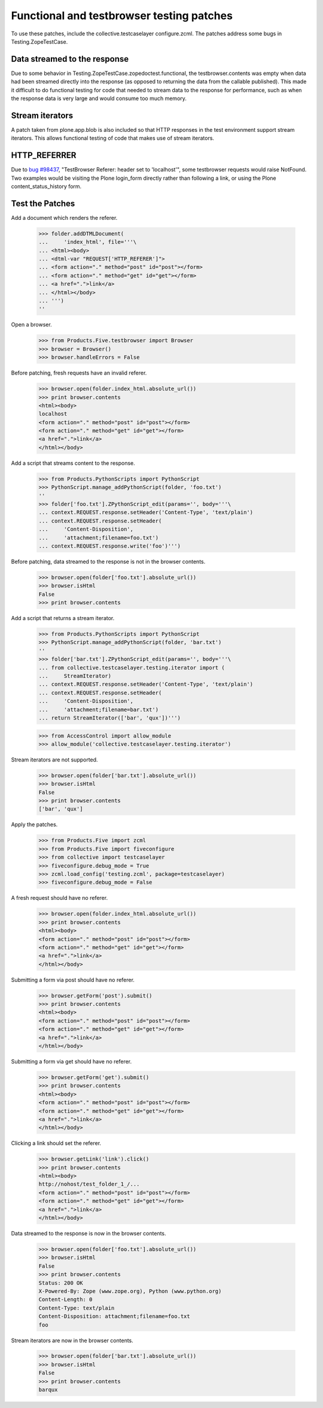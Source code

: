 .. -*-doctest-*-

Functional and testbrowser testing patches
==========================================

To use these patches, include the collective.testcaselayer
configure.zcml.  The patches address some bugs in
Testing.ZopeTestCase.

Data streamed to the response
-----------------------------

Due to some behavior in Testing.ZopeTestCase.zopedoctest.functional,
the testbrowser.contents was empty when data had been streamed
directly into the response (as opposed to returning the data from the
callable published).  This made it difficult to do functional testing
for code that needed to stream data to the response for performance,
such as when the response data is very large and would consume too
much memory.

Stream iterators
----------------

A patch taken from plone.app.blob is also included so that HTTP
responses in the test environment support stream iterators.  This
allows functional testing of code that makes use of stream iterators.

HTTP_REFERRER
-------------

Due to `bug #98437 <https://bugs.launchpad.net/bugs/98437>`_,
"TestBrowser Referer: header set to 'localhost'", some testbrowser
requests would raise NotFound.  Two examples would be visiting the
Plone login_form directly rather than following a link, or using the
Plone content_status_history form.    

Test the Patches
----------------

Add a document which renders the referer.

    >>> folder.addDTMLDocument(
    ...     'index_html', file='''\
    ... <html><body>
    ... <dtml-var "REQUEST['HTTP_REFERER']">
    ... <form action="." method="post" id="post"></form>
    ... <form action="." method="get" id="get"></form>
    ... <a href=".">link</a>
    ... </html></body>
    ... ''')
    ''

Open a browser.

    >>> from Products.Five.testbrowser import Browser
    >>> browser = Browser()
    >>> browser.handleErrors = False

Before patching, fresh requests have an invalid referer.

    >>> browser.open(folder.index_html.absolute_url())
    >>> print browser.contents
    <html><body>
    localhost
    <form action="." method="post" id="post"></form>
    <form action="." method="get" id="get"></form>
    <a href=".">link</a>
    </html></body>

Add a script that streams content to the response.

    >>> from Products.PythonScripts import PythonScript
    >>> PythonScript.manage_addPythonScript(folder, 'foo.txt')
    ''
    >>> folder['foo.txt'].ZPythonScript_edit(params='', body='''\
    ... context.REQUEST.response.setHeader('Content-Type', 'text/plain')
    ... context.REQUEST.response.setHeader(
    ...     'Content-Disposition',
    ...     'attachment;filename=foo.txt')
    ... context.REQUEST.response.write('foo')''')

Before patching, data streamed to the response is not in the browser
contents.

    >>> browser.open(folder['foo.txt'].absolute_url())
    >>> browser.isHtml
    False
    >>> print browser.contents

Add a script that returns a stream iterator.

    >>> from Products.PythonScripts import PythonScript
    >>> PythonScript.manage_addPythonScript(folder, 'bar.txt')
    ''
    >>> folder['bar.txt'].ZPythonScript_edit(params='', body='''\
    ... from collective.testcaselayer.testing.iterator import (
    ...     StreamIterator)
    ... context.REQUEST.response.setHeader('Content-Type', 'text/plain')
    ... context.REQUEST.response.setHeader(
    ...     'Content-Disposition',
    ...     'attachment;filename=bar.txt')
    ... return StreamIterator(['bar', 'qux'])''')

    >>> from AccessControl import allow_module
    >>> allow_module('collective.testcaselayer.testing.iterator')

Stream iterators are not supported.

    >>> browser.open(folder['bar.txt'].absolute_url())
    >>> browser.isHtml
    False
    >>> print browser.contents
    ['bar', 'qux']

Apply the patches.

    >>> from Products.Five import zcml
    >>> from Products.Five import fiveconfigure
    >>> from collective import testcaselayer
    >>> fiveconfigure.debug_mode = True
    >>> zcml.load_config('testing.zcml', package=testcaselayer)
    >>> fiveconfigure.debug_mode = False

A fresh request should have no referer.

    >>> browser.open(folder.index_html.absolute_url())
    >>> print browser.contents
    <html><body>
    <form action="." method="post" id="post"></form>
    <form action="." method="get" id="get"></form>
    <a href=".">link</a>
    </html></body>

Submitting a form via post should have no referer.

    >>> browser.getForm('post').submit()
    >>> print browser.contents
    <html><body>
    <form action="." method="post" id="post"></form>
    <form action="." method="get" id="get"></form>
    <a href=".">link</a>
    </html></body>

Submitting a form via get should have no referer.

    >>> browser.getForm('get').submit()
    >>> print browser.contents
    <html><body>
    <form action="." method="post" id="post"></form>
    <form action="." method="get" id="get"></form>
    <a href=".">link</a>
    </html></body>

Clicking a link should set the referer.

    >>> browser.getLink('link').click()
    >>> print browser.contents
    <html><body>
    http://nohost/test_folder_1_/...
    <form action="." method="post" id="post"></form>
    <form action="." method="get" id="get"></form>
    <a href=".">link</a>
    </html></body>

Data streamed to the response is now in the browser contents.

    >>> browser.open(folder['foo.txt'].absolute_url())
    >>> browser.isHtml
    False
    >>> print browser.contents
    Status: 200 OK
    X-Powered-By: Zope (www.zope.org), Python (www.python.org)
    Content-Length: 0
    Content-Type: text/plain
    Content-Disposition: attachment;filename=foo.txt
    foo

Stream iterators are now in the browser contents.

    >>> browser.open(folder['bar.txt'].absolute_url())
    >>> browser.isHtml
    False
    >>> print browser.contents
    barqux
